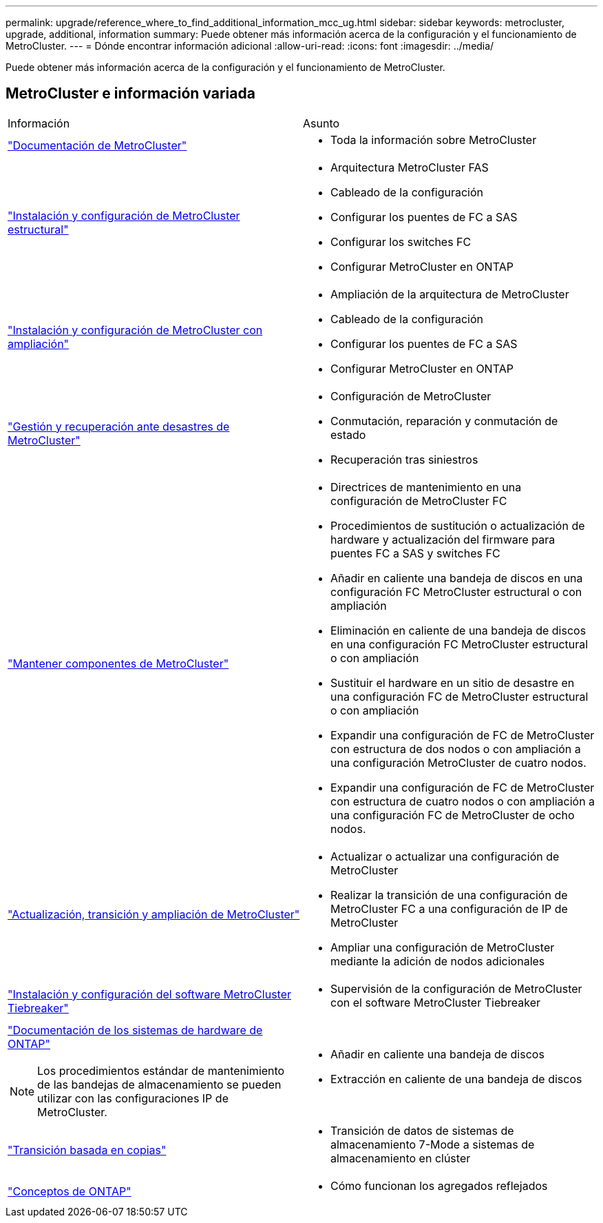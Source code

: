 ---
permalink: upgrade/reference_where_to_find_additional_information_mcc_ug.html 
sidebar: sidebar 
keywords: metrocluster, upgrade, additional, information 
summary: Puede obtener más información acerca de la configuración y el funcionamiento de MetroCluster. 
---
= Dónde encontrar información adicional
:allow-uri-read: 
:icons: font
:imagesdir: ../media/


[role="lead"]
Puede obtener más información acerca de la configuración y el funcionamiento de MetroCluster.



== MetroCluster e información variada

|===


| Información | Asunto 


 a| 
link:../index.html["Documentación de MetroCluster"]
 a| 
* Toda la información sobre MetroCluster




 a| 
link:../install-fc/index.html["Instalación y configuración de MetroCluster estructural"]
 a| 
* Arquitectura MetroCluster FAS
* Cableado de la configuración
* Configurar los puentes de FC a SAS
* Configurar los switches FC
* Configurar MetroCluster en ONTAP




 a| 
link:../install-stretch/concept_considerations_differences.html["Instalación y configuración de MetroCluster con ampliación"]
 a| 
* Ampliación de la arquitectura de MetroCluster
* Cableado de la configuración
* Configurar los puentes de FC a SAS
* Configurar MetroCluster en ONTAP




 a| 
link:../disaster-recovery/concept_dr_workflow.html["Gestión y recuperación ante desastres de MetroCluster"]
 a| 
* Configuración de MetroCluster
* Conmutación, reparación y conmutación de estado
* Recuperación tras siniestros




 a| 
link:../maintain/index.html["Mantener componentes de MetroCluster"]
 a| 
* Directrices de mantenimiento en una configuración de MetroCluster FC
* Procedimientos de sustitución o actualización de hardware y actualización del firmware para puentes FC a SAS y switches FC
* Añadir en caliente una bandeja de discos en una configuración FC MetroCluster estructural o con ampliación
* Eliminación en caliente de una bandeja de discos en una configuración FC MetroCluster estructural o con ampliación
* Sustituir el hardware en un sitio de desastre en una configuración FC de MetroCluster estructural o con ampliación
* Expandir una configuración de FC de MetroCluster con estructura de dos nodos o con ampliación a una configuración MetroCluster de cuatro nodos.
* Expandir una configuración de FC de MetroCluster con estructura de cuatro nodos o con ampliación a una configuración FC de MetroCluster de ocho nodos.




 a| 
link:../upgrade/concept_choosing_an_upgrade_method_mcc.html["Actualización, transición y ampliación de MetroCluster"]
 a| 
* Actualizar o actualizar una configuración de MetroCluster
* Realizar la transición de una configuración de MetroCluster FC a una configuración de IP de MetroCluster
* Ampliar una configuración de MetroCluster mediante la adición de nodos adicionales




 a| 
link:../tiebreaker/concept_overview_of_the_tiebreaker_software.html["Instalación y configuración del software MetroCluster Tiebreaker"]
 a| 
* Supervisión de la configuración de MetroCluster con el software MetroCluster Tiebreaker




 a| 
https://docs.netapp.com/platstor/index.jsp["Documentación de los sistemas de hardware de ONTAP"^]


NOTE: Los procedimientos estándar de mantenimiento de las bandejas de almacenamiento se pueden utilizar con las configuraciones IP de MetroCluster.
 a| 
* Añadir en caliente una bandeja de discos
* Extracción en caliente de una bandeja de discos




 a| 
http://docs.netapp.com/ontap-9/topic/com.netapp.doc.dot-7mtt-dctg/home.html["Transición basada en copias"^]
 a| 
* Transición de datos de sistemas de almacenamiento 7-Mode a sistemas de almacenamiento en clúster




 a| 
https://docs.netapp.com/ontap-9/topic/com.netapp.doc.dot-cm-concepts/home.html["Conceptos de ONTAP"^]
 a| 
* Cómo funcionan los agregados reflejados


|===